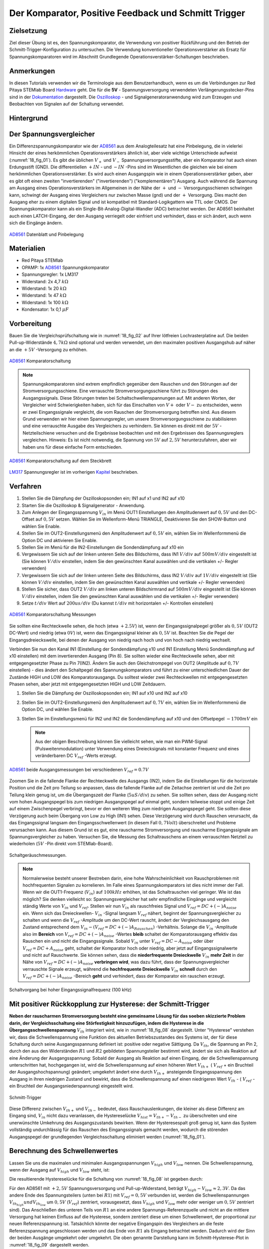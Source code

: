 Der Komparator, Positive Feedback und Schmitt Trigger
=====================================================

Zielsetzung
-----------

Ziel dieser Übung ist es, den Spannungskomparator, die Verwendung von
positiver Rückführung und den Betrieb der
Schmitt-Trigger-Konfiguration zu untersuchen. Die Verwendung
konventioneller Operationsverstärker als Ersatz für
Spannungskomparatoren wird im Abschnitt Grundlegende
Operationsverstärker-Schaltungen beschrieben.




Anmerkungen
-----------

.. _Hardware: http://redpitaya.readthedocs.io/en/latest/doc/developerGuide/125-10/top.html
.. _Dokumentation: http://redpitaya.readthedocs.io/en/latest/doc/developerGuide/125-14/extt.html#extension-connector-e2
.. _Oszilloskop: http://redpitaya.readthedocs.io/en/latest/doc/appsFeatures/apps-featured/oscSigGen/osc.html
.. _Signalgeneratoranwendung: http://redpitaya.readthedocs.io/en/latest/doc/appsFeatures/apps-featured/oscSigGen/osc.html
.. _AD8561: http://www.analog.com/media/en/technical-documentation/data-sheets/AD8561.pdf
.. _section: http://red-pitaya-active-learning.readthedocs.io/en/latest/Activity13_BasicOPAmpConfigurations.html#using-an-op-amp-as-a-comparator
.. _LM317: http://red-pitaya-active-learning.readthedocs.io/en/latest/Activity13_BasicOPAmpConfigurations.html#first-step-connecting-dc-power
.. _Kapitel: http://red-pitaya-active-learning.readthedocs.io/en/latest/Activity13_BasicOPAmpConfigurations.html#first-step-connecting-dc-power


In diesen Tutorials verwenden wir die Terminologie aus dem
Benutzerhandbuch, wenn es um die Verbindungen zur Red Pitaya STEMlab
Board Hardware_ geht. Die für die **5V** - Spannungsversorgung
verwendeten Verlängerungsstecker-Pins sind in der Dokumentation_
dargestellt. Die Oszilloskop_ - und Signalgeneratoranwendung wird zum
Erzeugen und Beobachten von Signalen auf der Schaltung verwendet.




Hintergrund
-----------

Der Spannungsvergleicher
------------------------

Ein Differenzspannungskomparator wie der AD8561_ aus dem
Analogteilesatz hat eine Pinbelegung, die in vielerlei Hinsicht der
eines herkömmlichen Operationsverstärkers ähnlich ist, aber viele
wichtige Unterschiede aufweist (:numref:`18_fig_01`). Es gibt die
üblichen :math:`V_+` und :math:`V_-` Spannungsversorgungsstifte, aber
ein Komparator hat auch einen Erdungsstift (GND). Die differentiellen
:math:`+IN` - und :math:`-IN` -Pins sind im Wesentlichen die gleichen
wie bei einem herkömmlichen Operationsverstärker. Es wird auch
einen Ausgangspin wie in einem Operationsverstärker geben, aber
es gibt oft einen zweiten "invertierenden" ("invertierenden")
("komplementären") Ausgang. Auch während die Spannung am Ausgang
eines Operationsverstärkers im Allgemeinen in der Nähe der
:math:`+` und :math:`-` Versorgungsschienen schwingen kann,
schwingt der Ausgang eines Vergleichers nur zwischen Masse
(gnd) und der :math:`+` Versorgung. Dies macht den Ausgang
eher zu einem digitalen Signal und ist kompatibel mit
Standard-Logikgattern wie TTL oder CMOS. Der
Spannungskomparator kann als ein
Single-Bit-Analog-Digital-Wandler (ADC) betrachtet
werden. Der AD8561 beinhaltet auch einen LATCH-Eingang,
der den Ausgang verriegelt oder einfriert und verhindert,
dass er sich ändert, auch wenn sich die Eingänge ändern.
	    
      

.. figure:: img/Activity_18_Fig_01.png
	:name: 18_fig_01
	:align: center
		
	AD8561_ Datenblatt und Pinbelegung

   
Materialien
-----------

- Red Pitaya STEMlab
- OPAMP: 1x AD8561_ Spannungskomparator
- Spannungsregler: 1x LM317
- Widerstand: 2x 4,7 :math:`k\Omega`
- Widerstand: 1x 20 :math:`k\Omega`
- Widerstand: 1x 47 :math:`k\Omega`
- Widerstand: 1x 100 :math:`k\Omega`
- Kondensator: 1x 0,1 :math:`\mu F`

Vorbereitung
------------

Bauen Sie die Vergleichsprüfschaltung wie in :numref:`18_fig_02` auf Ihrer
lötfreien Lochrasterplatine auf. Die beiden Pull-up-Widerstände :math:`4,7 k\Omega`
sind optional und werden verwendet, um den maximalen positiven Ausgangshub
auf näher an die :math:`+5 V` -Versorgung zu erhöhen.

.. figure:: img/Activity_18_Fig_02.png
   :name: 18_fig_02
   :align: center

   AD8561_ Komparatorschaltung

   
.. note::
   Spannungskomparatoren sind extrem empfindlich gegenüber dem Rauschen
   und den Störungen auf der Stromversorgungsschiene. Eine verrauschte
   Stromversorgungsschiene führt zu Störungen des Ausgangssignals. Diese
   Störungen treten bei Schaltschwellenspannungen auf. Mit anderen Worten,
   der Vergleicher wird Schwierigkeiten haben, sich für das Einschalten von
   :math:`V+` oder :math:`V-` zu entscheiden, wenn er zwei Eingangssignale vergleicht, die
   vom Rauschen der Stromversorgung betroffen sind. Aus diesem Grund verwenden
   wir hier einen Spannungsregler, um unsere Stromversorgungsschiene zu
   stabilisieren und eine verrauschte Ausgabe des Vergleichers zu verhindern.
   Sie können es direkt mit der :math:`5 V` -Netzteilschiene versuchen und die
   Ergebnisse beobachten und mit den Ergebnissen des Spannungsreglers vergleichen.
   Hinweis: Es ist nicht notwendig, die Spannung von :math:`5 V` auf :math:`2,5 V`
   herunterzufahren, aber wir haben uns für diese einfache Form entschieden.
   
.. figure:: img/Activity_18_Fig_03.png
   :name: 18_fig_03
   :align: center

   AD8561_ Komparatorschaltung auf dem Steckbrett

   
LM317_ Spannungsregler ist im vorherigen Kapitel_ beschrieben.

Verfahren
---------

1. Stellen Sie die Dämpfung der Oszilloskopsonden ein; IN1 auf x1 und
   IN2 auf x10
   
2. Starten Sie die Oszilloskop & Signalgenerator - Anwendung.
   
3. Zum Anlegen der Eingangsspannung :math:`V_{in}` im Menü OUT1
   Einstellungen den Amplitudenwert auf :math:`0,5 V` und den DC-Offset auf :math:`0,5 V`
   setzen. Wählen Sie im Wellenform-Menü TRIANGLE, Deaktivieren Sie den
   SHOW-Button und wählen Sie Enable.
   
4. Stellen Sie im OUT2-Einstellungsmenü den Amplitudenwert auf :math:`0,5 V`
   ein, wählen Sie im Wellenformmenü die Option DC und aktivieren Sie
   Enable.
   
5. Stellen Sie im Menü für die IN2-Einstellungen die Sondendämpfung
   auf x10 ein
   
6. Vergewissern Sie sich auf der linken unteren Seite des Bildschirms,
   dass IN1 :math:`V/div` auf :math:`500 mV/div` eingestellt ist (Sie können :math:`V/
   div` einstellen, indem Sie den gewünschten Kanal auswählen und die
   vertikalen +/- Regler verwenden)
   
7. Vergewissern Sie sich auf der linken unteren Seite des Bildschirms,
   dass IN2 :math:`V/div` auf :math:`1 V/div` eingestellt ist (Sie können :math:`V/div`
   einstellen, indem Sie den gewünschten Kanal auswählen und vertikale
   +/- Regler verwenden)
   
8. Stellen Sie sicher, dass OUT2 :math:`V/div` am linken unteren
   Bildschirmrand auf :math:`500 mV/div` eingestellt ist (Sie können :math:`V/div`
   einstellen, indem Sie den gewünschten Kanal auswählen und die
   vertikalen +/- Regler verwenden)
   
9. Setze :math:`t/div` Wert auf :math:`200 us/div` (Du kannst :math:`t/div` mit
   horizontalen +/- Kontrollen einstellen)
   

.. figure:: img/Activity_18_Fig_04.png
   :name: 18_fig_04
   :align: center

   AD8561_ Komparatorschaltung Messungen

Sie sollten eine Rechteckwelle sehen, die hoch (etwa :math:`+2.5 V`) ist, wenn der
Eingangssignalpegel größer als :math:`0,5 V` (OUT2 DC-Wert) und niedrig (etwa :math:`0 V`) ist,
wenn das Eingangssignal kleiner als :math:`0,5 V` ist. Beachten Sie die Pegel der
Eingangsdreieckswelle, bei denen der Ausgang von niedrig nach hoch und von hoch
nach niedrig wechselt.

Verbinden Sie nun den Kanal IN1 (Einstellung der Sondendämpfung x10 und IN1
Einstellung Menü Sondendämpfung auf x10 einstellen) mit dem invertierenden
Ausgang (Pin 8). Sie sollten wieder eine Rechteckwelle sehen, aber mit entgegengesetzter
Phase zu Pin 7(IN2). Ändern Sie auch den Gleichstrompegel von OUT2
(Amplitude auf :math:`0,7 V` einstellen) - dies ändert den Schaltpegel des
Spannungskomparators und führt zu einer unterschiedlichen Dauer der Zustände
HIGH und LOW des Komparatorausgangs. Du solltest wieder zwei Rechteckwellen mit
entgegengesetzten Phasen sehen, aber jetzt mit entgegengesetzten HIGH und LOW Zeitdauern.


1. Stellen Sie die Dämpfung der Oszilloskopsonden ein; IN1 auf x10 und
   IN2 auf x10
   
2. Stellen Sie im OUT2-Einstellungsmenü den Amplitudenwert auf :math:`0,7 V`
   ein, wählen Sie im Wellenformmenü die Option DC, und wählen Sie
   Enable.
   
3. Stellen Sie im Einstellungsmenü für IN2 und IN2 die Sondendämpfung
   auf x10 und den Offsetpegel :math:`-1700 mV` ein
   

   .. note::
      Aus der obigen Beschreibung können Sie vielleicht sehen, wie man
      ein PWM-Signal (Pulsweitenmodulation) unter Verwendung eines
      Dreiecksignals mit konstanter Frequenz und eines veränderbaren DC
      :math:`V_{ref}` -Werts erzeugt.
	 


.. figure:: img/Activity_18_Fig_05.png
   :name: 18_fig_05
   :align: center

   AD8561_ beide Ausgangsmessungen bei verschiedenen :math:`V_{ref} = 0.7V`

Zoomen Sie in die fallende Flanke der Rechteckwelle des Ausgangs (IN2), indem
Sie die Einstellungen für die horizontale Position und die Zeit pro Teilung so
anpassen, dass die fallende Flanke auf die Zeitachse zentriert ist und die Zeit
pro Teilung klein genug ist, um die Übergangszeit der Flanke (:math:`5 uS/div`) zu sehen.
Sie sollten sehen, dass der Ausgang nicht vom hohen Ausgangspegel bis zum niedrigen
Ausgangspegel auf einmal geht, sondern teilweise stoppt und einige Zeit auf einem
Zwischenpegel verbringt, bevor er den weiteren Weg zum niedrigen Ausgangspegel geht.
Sie sollten diese Verzögerung auch beim Übergang von Low zu High (IN1) sehen. Diese
Verzögerung wird durch Rauschen verursacht, da das Eingangssignal langsam den
Eingangsschwellenwert (in diesem Fall :math:`0,7 Volt`) überschreitet und Probleme
verursachen kann. Aus diesem Grund ist es gut, eine rauscharme Stromversorgung und
rauscharme Eingangssignale am Spannungsvergleicher zu haben. Versuchen Sie, die
Messung des Schaltrauschens an einem verrauschten Netzteil zu wiederholen (:math:`5 V` -Pin direkt vom STEMlab-Board).


.. figure:: img/Activity_18_Fig_06.png
   :name: 18_fig_06
   :align: center

   Schaltgeräuschmessungen.

   
.. note::
   Normalerweise besteht unserer Bestreben darin, eine hohe
   Wahrscheinlichkeit von Rauschproblemen mit hochfrequenten Signalen
   zu korrelieren. Im Falle eines Spannungskomparators ist dies
   nicht immer der Fall. Wenn wir die OUT1-Frequenz (:math:`V_{in}`) auf :math:`100 kHz`
   erhöhen, ist das Schaltrauschen viel geringer. Wie ist das möglich? Sie
   denken vielleicht so: Spannungsvergleicher hat sehr empfindliche
   Eingänge und vergleicht ständig Werte von :math:`V_{in}` und
   :math:`V_{ref}`. Stellen wir nun :math:`V_{in}` als
   rauschfreies Signal und :math:`V_{ref} = DC + (-) A_{noise}` ein.
   Wenn sich das Dreieckwellen- :math:`V_{in}` -Signal langsam
   :math:`V_{ref}` nähert, beginnt der Spannungsvergleicher
   zu schalten und wenn die :math:`V_{ref}` -Amplitude um den DC-Wert rauscht,
   ändert der Vergleichsausgang den Zustand entsprechend dem
   :math:`V_{in} - (V_{ref} = DC + (-) A_{Rauschen})` -Verhältnis. Solange
   die :math:`V_{in}` -Amplitude also im **Bereich** von
   :math:`V_{ref} = DC + (-) A_{noise}` -Wertes **bleib** schaltet der
   Komparatorausgang effektiv das Rauschen ein und nicht die
   Eingangssignale. Sobald :math:`V_{in}` unter :math:`V_{ref} = DC - A_{noise}`
   oder über :math:`V_{ref} = DC + A_{noise}` geht, schaltet der Komparator hoch oder niedrig,
   aber jetzt auf Eingangssignalwerte und nicht auf Rauschwerte. Sie können sehen, dass die
   **niederfrequente Dreieckwelle** :math:`V_{in}` **mehr Zeit** in der
   Nähe von :math:`V_{ref} = DC + (-) A_{noise}` **verbringen wird**,
   was dazu führt, dass der Spannungsvergleicher verrauschte Signale erzeugt,
   während die **hochfrequente Dreieckwelle** :math:`V_{in}`  **schnell** durch den
   :math:`V_{ref} = DC + (-) A_{noise}` -Bereich **geht** und verhindert, dass der Komparator ein rauschen erzeugt.
		 


.. figure:: img/Activity_18_Fig_07.png
   :name: 18_fig_07
   :align: center

   Schaltvorgang bei hoher Eingangssignalfrequenz (100 kHz)

   
Mit positiver Rückkopplung zur Hysterese: der Schmitt-Trigger
-------------------------------------------------------------

**Neben der rauscharmen Stromversorgung besteht eine gemeinsame Lösung für
das soeben skizzierte Problem darin, der Vergleichsschaltung eine Störfestigkeit
hinzuzufügen, indem die Hysterese in die Übergangsschwellenspannung** :math:`V_{th}` integriert wird, wie in
:numref:`18_fig_08` dargestellt. Unter "Hysterese" verstehen wir, dass die Schwellenspannung
eine Funktion des aktuellen Betriebszustandes des Systems ist, der für diese Schaltung
durch seine Ausgangsspannung definiert ist: positive oder negative Sättigung. Da :math:`V_{th}`,
die Spannung an Pin 2, durch den aus den Widerständen :math:`R1` und :math:`R2` gebildeten Spannungsteiler
bestimmt wird, ändert sie sich als Reaktion auf eine Änderung der Ausgangsspannung:
Sobald der Ausgang als Reaktion auf einen Eingang, der die Schwellenspannung
unterschritten hat, hochgegangen ist, wird die Schwellenspannung auf einen höheren
Wert :math:`V_{th+}` ( :math:`V_{ref}` + ein Bruchteil der Ausgangshochspannung) geändert; umgekehrt ändert
eine durch :math:`V_{th+}` ansteigende Eingangsspannung den Ausgang in ihren niedrigen Zustand
und bewirkt, dass die Schwellenspannung auf einen niedrigeren
Wert :math:`V_{th}` - ( :math:`V_{ref}` - ein Bruchteil der Ausgangsniederspannung) eingestellt wird.


.. figure:: img/ Activity_18_Fig_08.png
   :name: 18_fig_08
   :align: center

   Schmitt-Trigger

Diese Differenz zwischen :math:`V_{th+}` und :math:`V_{th-}` bedeutet, dass Rauschauslenkungen,
die kleiner als diese Differenz am Eingang sind, :math:`V_{in}` nicht dazu veranlassen,
die Hystereselücke :math:`V_{hist} = V_{th+} - V_{th-}` zu überschreiten und eine unerwünschte
Umkehrung des Ausgangszustands bewirken. Wenn der Hysteresespalt groß genug
ist, kann das System vollständig undurchlässig für das Rauschen des
Eingangssignals gemacht werden, wodurch die störenden Ausgangspegel der
grundlegenden Vergleichsschaltung eliminiert werden (:numref:`18_fig_01`).


Berechnung des Schwellenwertes
------------------------------

Lassen Sie uns die maximalen und minimalen Ausgangsspannungen
:math:`V_{high}` und :math:`V_{low}` nennen. Die Schwellenspannung, wenn der
Ausgang auf :math:`V_{high}` und :math:`V_{low}` steht, ist:

.. math::
   :label: 18_eq_1
   
   V_{th_{high}} = \frac{R_1}{R_1 + R_2} (V_{high} + V_{ref}) + V_{ref}
   

.. math::
   :label: 18_eq_2
	   
   V_{th_{low}} = \frac{R_1}{R_1 + R_2} (V_{low} - V_{ref}) + V_{ref}


Die resultierende Hystereselücke für die Schaltung von :numref:`18_fig_08` ist gegeben durch:

.. math::
   :label: 18_eq_3
	   
   V_{hist} = V_{th_{hoch}} - V_{th_{niedrig}} = \frac{R_1}{R_1 + R_2} (V_{hoch} - V_{niedrig})

Für den AD8561 mit :math:`+2,5 V` Spannungsversorgung und Pull-up-Widerstand,
beträgt :math:`V_{high} - V_{low} \approx 2,3 V`. Da das andere Ende des Spannungsteilers (unten bei :math:`R1`)
mit :math:`V_{ref} = 0,5 V` verbunden ist, werden die Schwellenspannungen :math:`V_{th_{high}} und V_{th_{low}}`
um :math:`0,5 V` (:math:`V_{ref}`) zentriert, vorausgesetzt, dass :math:`V_{high}` und :math:`V_{low}` mehr oder weniger
um :math:`0,5 V` zentriert sind). Das Anschließen des unteren Teils von :math:`R1` an eine andere
Spannungs-Referenzquelle und nicht an die mittlere Versorgung hat keinen Einfluss
auf die Hysterese, sondern zentriert diese um einen Schwellenwert, der proportional
zur neuen Referenzspannung ist. Tatsächlich könnte der negative Eingangspin des
Vergleichers an die feste Referenzspannung angeschlossen werden und das Ende von :math:`R1`
als Eingang betrachtet werden. Dadurch wird der Sinn der beiden Ausgänge umgekehrt
oder umgekehrt. Die oben genannte Darstellung kann im Schmitt-Hysterese-Plot
in :numref:`18_fig_09` dargestellt werden.
      


.. figure:: img/ Activity_18_Fig_09.png
   :name: 18_fig_09
   :align: center

   Schmitt Hysterese

   
.. note::
   Die Hysteresegleichung stellt eine potenzielle Einschränkung des
   Verhältnisses :math:`R1` / :math:`R2` für einen Schmitt-Trigger dar: Sofern :math:`R1` < :math:`R2` fehlt,
   ist die Hysteresegrenze größer als die Hälfte des Peak-to-Peak-Ausgangsspannungshubbereichs
   des Vergleichers und je nach Referenzspannungswert kann die eine oder
   andere der Schmitt-Triggergrenzen außerhalb des Bereichs der Ausgangsspannung
   liegen. Angenommen, der Eingangssignalspannungsbereich ist ebenfalls auf den
   Ausgangshubbereich beschränkt (d.h. die Stromversorgungsschienen), dann könnte
   der Ausgang der Schaltung blockieren und nicht mehr auf Änderungen im Eingang
   reagieren, was die Schaltung unbrauchbar macht.

Verfahren
---------


Fügen Sie die beiden positiven Rückkopplungswiderstände zu Ihrer
Schaltung hinzu, wie in :numref:`18_fig_08` dargestellt. Verwenden Sie Werte für
:math:`R2 = 100 k \Omega` und :math:`R1 = 10 k \Omega`. Mit IN2 beobachten Sie erneut
die Ausgangsrechteckwelle, notieren Sie aber den Pegel der Eingangsdreieckwelle,
wenn der Ausgang den Pegel von niedrig nach hoch und hoch nach niedrig ändert.
Versuchen Sie einen Wert für :math:`R2` kleiner als :math:`R1`.
Funktioniert die Schaltung noch?


1. Stellen Sie die Dämpfung der Oszilloskopsonden ein; IN1 auf x1 und
   IN2 auf x10
   
2. Starten Sie die Oszilloskop & Signalgenerator - Anwendung.
   
3. Zum Anlegen der Eingangsspannung :math:`V_{in}` im Einstellungsmenu OUT1
   den Amplitudenwert auf :math:`0,5 V` und den DC-Offset auf :math:`0,5 V`
   setzen. Wählen Sie im Wellenform-Menü TRIANGLE,
   Deaktivieren Sie den SHOW-Button und wählen Sie Enable.
   
4. Stellen Sie im OUT2-Einstellungsmenu den Amplitudenwert auf :math:`0,5 V`
   ein, wählen Sie im Wellenformmenü die Option DC, deaktivieren Sie
   die Option SHOW und wählen Sie Enable.
   
5. Vergewissern Sie sich auf der linken unteren Seite des Bildschirms,
   dass IN1 :math:`V/div` auf :math:`200 mV/div` eingestellt ist (Sie können :math:`V/div`
   einstellen, indem Sie den gewünschten Kanal auswählen und die
   vertikalen +/- Regler verwenden)
   
6. Stellen Sie sicher, dass IN2 :math:`V/div` am linken unteren
   Bildschirmrand auf :math:`500 mV/div` eingestellt ist (Sie können :math:`V/div`
   einstellen, indem Sie den gewünschten Kanal auswählen und die
   vertikalen +/- Regler verwenden)
   
7. Stellen Sie im Einstellungsmenü IN1 die Sondendämpfung auf x1 und
   den Offsetpegel auf :math:`-500 mV` ein
   
8. Stellen Sie im IN2-Einstellungsmenü die Sondendämpfung auf x10 und
   den Offsetpegel auf :math:`-1000mV` ein
   
9. Wählen Sie im Menü TRIGGER die Quelle IN2, wählen Sie die
   positive Flanke und stellen Sie den Triggerpegel auf :math:`2 V` ein
   
10. Setze :math:`t/div` Wert auf :math:`200 us/div` (Du kannst t/div mit horizontalen +/- Kontrollen einstellen)


.. figure:: img/ Activity_18_Fig_10.png
   :name: 18_fig_10
   :align: center

   Schmitt Hysterese und Ausgangssignal

   
Vergleichen Sie die Ergebnisse aus :numref:`18_fig_10` und :numref:`18_fig_04`.
Betrachten Sie die Pegel von IN1, wenn IN2 hoch und runter geht.

Um zu sehen, ob sich die durch das Eingangsrauschen verursachte Verzögerung
geändert hat, zoomen Sie erneut in die fallende und steigende Flanke der
Ausgangsrechteckwelle, indem Sie die horizontale Position und die Zeit pro Division
einstellen. Pausiert der Ausgang auf dem gleichen Zwischenpegel wie die Übergänge
oder hat er diese Verzögerung nicht mehr?




1. Wählen Sie im Menü TRIGGER die Quelle IN2, wählen Sie die
   positive Flanke, NORMAL und setzen Sie den Triggerpegel auf 2V
   
2. Setze :math:`t/div` Wert auf :math:`5 us/div` (Du kannst :math:`t/div` mit
   horizontalen +/- Kontrollen einstellen)
   

.. figure:: img/ Activity_18_Fig_11.png
   :name: 18_fig_11
   :align: center
	    
   Schaltgeräusch mit Hysterese

   
Wie Sie aus :numref:`18_fig_11` ersehen können, ist bei Verwendung der Hysterese
kein Schaltrauschen vorhanden. Vergleichen Sie :numref:`18_fig_06` und :numref:`18_fig_11`.
